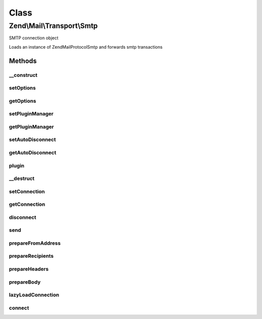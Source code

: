 .. Mail/Transport/Smtp.php generated using docpx on 01/30/13 03:02pm


Class
*****

Zend\\Mail\\Transport\\Smtp
===========================

SMTP connection object

Loads an instance of Zend\Mail\Protocol\Smtp and forwards smtp transactions

Methods
-------

__construct
+++++++++++

.. function:: __construct()


    Constructor.

    :param SmtpOptions: Optional



setOptions
++++++++++

.. function:: setOptions()


    Set options

    :param SmtpOptions: 

    :rtype: Smtp 



getOptions
++++++++++

.. function:: getOptions()


    Get options

    :rtype: SmtpOptions 



setPluginManager
++++++++++++++++

.. function:: setPluginManager()


    Set plugin manager for obtaining SMTP protocol connection

    :param Protocol\SmtpPluginManager: 

    :throws Exception\InvalidArgumentException: 

    :rtype: Smtp 



getPluginManager
++++++++++++++++

.. function:: getPluginManager()


    Get plugin manager for loading SMTP protocol connection

    :rtype: Protocol\SmtpPluginManager 



setAutoDisconnect
+++++++++++++++++

.. function:: setAutoDisconnect()


    Set the automatic disconnection when destruct

    :param bool: 

    :rtype: Smtp 



getAutoDisconnect
+++++++++++++++++

.. function:: getAutoDisconnect()


    Get the automatic disconnection value

    :rtype: bool 



plugin
++++++

.. function:: plugin()


    Return an SMTP connection

    :param string: 
    :param array|null: 

    :rtype: Protocol\Smtp 



__destruct
++++++++++

.. function:: __destruct()


    Class destructor to ensure all open connections are closed



setConnection
+++++++++++++

.. function:: setConnection()


    Sets the connection protocol instance

    :param Protocol\AbstractProtocol: 



getConnection
+++++++++++++

.. function:: getConnection()


    Gets the connection protocol instance

    :rtype: Protocol\Smtp 



disconnect
++++++++++

.. function:: disconnect()


    Disconnect the connection protocol instance

    :rtype: void 



send
++++

.. function:: send()


    Send an email via the SMTP connection protocol
    
    The connection via the protocol adapter is made just-in-time to allow a
    developer to add a custom adapter if required before mail is sent.

    :param Message: 

    :throws Exception\RuntimeException: 



prepareFromAddress
++++++++++++++++++

.. function:: prepareFromAddress()


    Retrieve email address for envelope FROM

    :param Message: 

    :throws Exception\RuntimeException: 

    :rtype: string 



prepareRecipients
+++++++++++++++++

.. function:: prepareRecipients()


    Prepare array of email address recipients

    :param Message: 

    :rtype: array 



prepareHeaders
++++++++++++++

.. function:: prepareHeaders()


    Prepare header string from message

    :param Message: 

    :rtype: string 



prepareBody
+++++++++++

.. function:: prepareBody()


    Prepare body string from message

    :param Message: 

    :rtype: string 



lazyLoadConnection
++++++++++++++++++

.. function:: lazyLoadConnection()


    Lazy load the connection, and pass it helo

    :rtype: Protocol\Smtp 



connect
+++++++

.. function:: connect()


    Connect the connection, and pass it helo

    :rtype: Protocol\Smtp 



